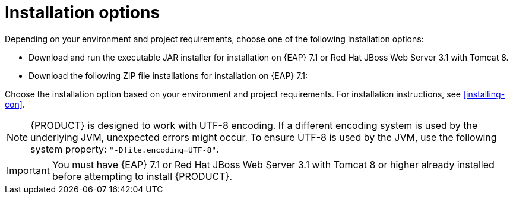 [id='install-options-proc']
= Installation options

Depending on your environment and project requirements, choose one of the following installation options: 

* Download and run the executable JAR installer for installation on {EAP} 7.1 or Red Hat JBoss Web Server 3.1 with Tomcat 8.
* Download the following ZIP file installations for installation on {EAP} 7.1:

ifdef::DM[]
** `rhdm-7.0.0.GA-decision-central-eap7-deployable.zip`
** `rhdm-7.0.0.GA-kie-server-ee7.zip`
endif::[]
ifdef::BA[]
** `jboss-bpmsuite-{PRODUCT_VERSION}-deployable-eap7.x.zip`: version adapted for deployment on Red Hat JBoss Enterprise Application Platform (EAP 6.4).
** `jboss-bpmsuite-{PRODUCT_VERSION}-deployable-generic.zip`: the deployable version with additional libraries adapted for deployment on Red Hat JBoss Web Server (EWS), Apache Tomcat 6, and Apache Tomcat 7.
endif::[]

Choose the installation option based on your environment and project requirements. For installation instructions, see <<installing-con>>.

[NOTE]
====
{PRODUCT} is designed to work with UTF-8 encoding. If a different encoding system is used by the underlying JVM, unexpected errors might occur. To ensure UTF-8 is used by the JVM, use the following system property: `"-Dfile.encoding=UTF-8"`.
====

[IMPORTANT]
====
You must have {EAP} 7.1 or Red Hat JBoss Web Server 3.1 with Tomcat 8 or higher already installed before attempting to install {PRODUCT}.
====

